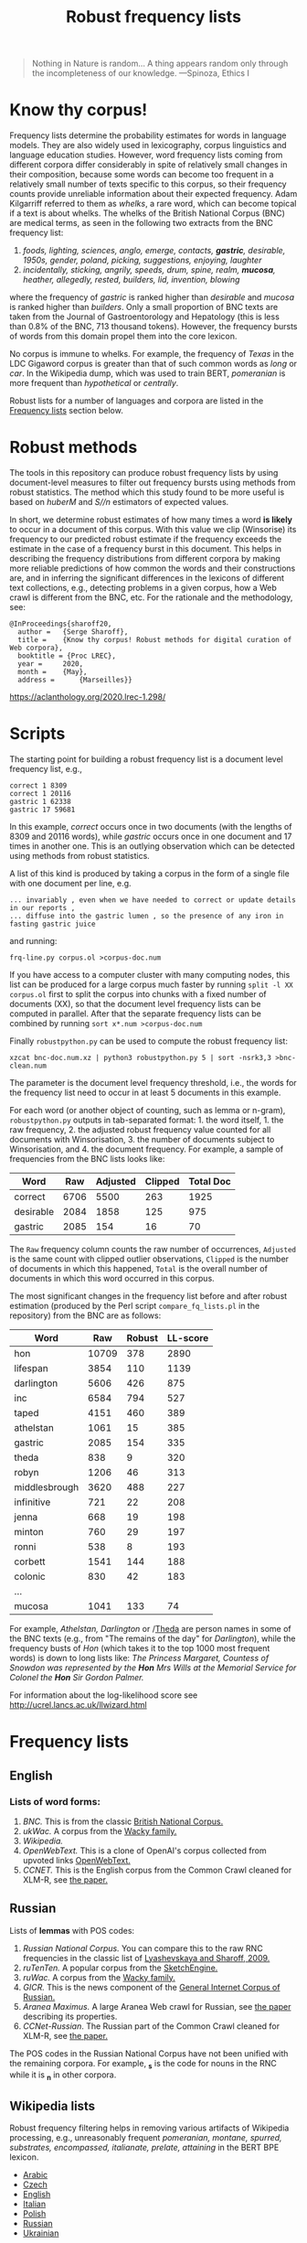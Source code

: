 #+TITLE: Robust frequency lists
#+AUTHOR: 
#+DATE: 
#+OPTIONS: toc:t

#+begin_quote
  Nothing in Nature is random... A thing appears random only through the
  incompleteness of our knowledge. ---Spinoza, Ethics I
#+end_quote

* Know thy corpus!
  :PROPERTIES:
  :CUSTOM_ID: know-thy-corpus
  :END:
Frequency lists determine the probability estimates for words in
language models.  They are also widely used in lexicography, corpus
linguistics and language education studies. However, word frequency
lists coming from different corpora differ considerably in spite of
relatively small changes in their composition, because some words can
become too frequent in a relatively small number of texts specific to
this corpus, so their frequency counts provide unreliable information
about their expected frequency. Adam Kilgarriff referred to them as
/whelks/, a rare word, which can become topical if a text is about
whelks. The whelks of the British National Corpus (BNC) are medical
terms, as seen in the following two extracts from the BNC frequency
list:

 1. /foods, lighting, sciences, anglo, emerge, contacts, *gastric*, desirable, 1950s, gender, poland, picking, suggestions, enjoying, laughter/
 2. /incidentally, sticking, angrily, speeds, drum, spine, realm, *mucosa*, heather, allegedly, rested, builders, lid, invention, blowing/

where the frequency of /gastric/ is ranked higher than /desirable/ and
/mucosa/ is ranked higher than /builders/. Only a small proportion of
BNC texts are taken from the Journal of Gastroentorology and
Hepatology (this is less than 0.8% of the BNC, 713 thousand
tokens). However, the frequency bursts of words from this domain
propel them into the core lexicon.

No corpus is immune to whelks. For example, the frequency of /Texas/
in the LDC Gigaword corpus is greater than that of such common words
as /long/ or /car/. In the Wikipedia dump, which was used to train BERT, /pomeranian/ is more frequent than /hypothetical/ or /centrally/.

Robust lists for a number of languages and corpora are listed in the
[[#frequency-lists][Frequency lists]] section below.

* Robust methods
  :PROPERTIES:
  :CUSTOM_ID: robust-methods
  :END:
The tools in this repository can produce robust frequency lists by using
document-level measures to filter out frequency bursts using methods
from robust statistics. The method which this study found to be more
useful is based on /huberM/ and /S//n/ estimators of expected values.

In short, we determine robust estimates of how many times a word *is
likely* to occur in a document of this corpus. With this value we clip
(Winsorise) its frequency to our predicted robust estimate if the
frequency exceeds the estimate in the case of a frequency burst in this
document. This helps in describing the frequency distributions from
different corpora by making more reliable predictions of how common the
words and their constructions are, and in inferring the significant
differences in the lexicons of different text collections, e.g.,
detecting problems in a given corpus, how a Web crawl is different from
the BNC, etc. For the rationale and the methodology, see:

#+begin_example
@InProceedings{sharoff20,
  author =   {Serge Sharoff},
  title =    {Know thy corpus! Robust methods for digital curation of Web corpora},
  booktitle = {Proc LREC},
  year =     2020,
  month =    {May},
  address =      {Marseilles}}
#+end_example

[[https://aclanthology.org/2020.lrec-1.298/]]

* Scripts
  :PROPERTIES:
  :CUSTOM_ID: scripts
  :END:
The starting point for building a robust frequency list is a document
level frequency list, e.g.,

#+begin_example
correct 1 8309
correct 1 20116
gastric 1 62338
gastric 17 59681
#+end_example

In this example, /correct/ occurs once in two documents (with the
lengths of 8309 and 20116 words), while /gastric/ occurs once in one
document and 17 times in another one. This is an outlying observation
which can be detected using methods from robust statistics.

A list of this kind is produced by taking a corpus in the form of a
single file with one document per line, e.g.

#+begin_example
... invariably , even when we have needed to correct or update details in our reports ,
... diffuse into the gastric lumen , so the presence of any iron in fasting gastric juice
#+end_example

and running:

=frq-line.py corpus.ol >corpus-doc.num=

If you have access to a computer cluster with many computing nodes,
this list can be produced for a large corpus much faster by running
=split -l XX corpus.ol= first to split the corpus into chunks with a fixed
number of documents (XX), so that the document level frequency lists
can be computed in parallel. After that the separate frequency lists
can be combined by running =sort x*.num >corpus-doc.num=

Finally =robustpython.py= can be used to compute the robust frequency
list:

=xzcat bnc-doc.num.xz | python3 robustpython.py 5 | sort -nsrk3,3 >bnc-clean.num=

The parameter is the document level frequency threshold, i.e., the words
for the frequency list need to occur in at least 5 documents in this
example.

For each word (or another object of counting, such as lemma or n-gram),
=robustpython.py= outputs in tab-separated format: 1. the word
itself, 1. the raw frequency, 2. the adjusted robust frequency value
counted for all documents with Winsorisation, 3. the number of documents
subject to Winsorisation, and 4. the document frequency.  For example, a sample of frequencies from the BNC lists looks like:

 
| Word      | Raw  | Adjusted | Clipped | Total Doc |
|-----------+------+------+-----+------|
| correct   | 6706 | 5500 | 263 | 1925 |
| desirable | 2084 | 1858 | 125 |  975 |
| gastric   | 2085 |  154 |  16 |   70 |

The =Raw= frequency column counts the raw number of occurrences, =Adjusted= is the same count with clipped outlier observations, =Clipped= is the number of documents in which this happened, =Total= is the overall number of documents in which this word occurred in this corpus.

The most significant changes in the frequency list before and after
robust estimation (produced by the Perl script =compare_fq_lists.pl= in
the repository) from the BNC are as follows:

| Word          | Raw   | Robust | LL-score |
|---------------+-------+--------+----------|
| hon           | 10709 | 378    | 2890     |
| lifespan      | 3854  | 110    | 1139     |
| darlington    | 5606  | 426    | 875      |
| inc           | 6584  | 794    | 527      |
| taped         | 4151  | 460    | 389      |
| athelstan     | 1061  | 15     | 385      |
| gastric       | 2085  | 154    | 335      |
| theda         | 838   | 9      | 320      |
| robyn         | 1206  | 46     | 313      |
| middlesbrough | 3620  | 488    | 227      |
| infinitive    | 721   | 22     | 208      |
| jenna         | 668   | 19     | 198      |
| minton        | 760   | 29     | 197      |
| ronni         | 538   | 8      | 193      |
| corbett       | 1541  | 144    | 188      |
| colonic       | 830   | 42     | 183      |
| ...           |       |        |          |
| mucosa        | 1041  | 133    | 74       |

For example, /Athelstan, Darlington/ or /[[http://corpus.leeds.ac.uk/cgi-bin/cqp.pl?q=Theda&c=BNC&t=150][Theda]]
are person names in some of the BNC texts (e.g., from "The remains of the
day" for /Darlington/), while the frequency busts of /Hon/ (which takes
it to the top 1000 most frequent words) is down to long lists like: /The
Princess Margaret, Countess of Snowdon was represented by the *Hon* Mrs
Wills at the Memorial Service for Colonel the *Hon* Sir Gordon Palmer./

For information about the log-likelihood score see
[[http://ucrel.lancs.ac.uk/llwizard.html]]

* Frequency lists
  :PROPERTIES:
  :CUSTOM_ID: frequency-lists
  :END:
** English
   :PROPERTIES:
   :CUSTOM_ID: english
   :END:
*** Lists of word forms:
    :PROPERTIES:
    :CUSTOM_ID: lists-of-word-forms
    :END:
1. [[bnc-clean2.tsv][BNC.]] This  is from the classic [[http://www.natcorp.ox.ac.uk/][British National Corpus.]]
2. [[ukwac-clean2.tsv.xz][ukWac.]] A corpus from the [[https://wacky.sslmit.unibo.it/doku.php][Wacky family.]]
3. [[wiki-en-clean2.tsv.xz][Wikipedia.]]
4. [[openwebtext-clean2.tsv.xz][OpenWebText.]]
   This is a clone of OpenAI's corpus collected from upvoted links
   [[https://github.com/jcpeterson/openwebtext][OpenWebText.]]
5. [[ccnet-en-200-clean2-biwt.tsv.xz][CCNET.]]  This is the English corpus from the Common Crawl cleaned for XLM-R,
   see [[http://www.lrec-conf.org/proceedings/lrec2020/pdf/2020.lrec-1.494.pdf][the paper.]]

** Russian
   :PROPERTIES:
   :CUSTOM_ID: russian
   :END:
Lists of *lemmas* with POS codes:

1. [[ru/rnc-orig.out.lpos-clean2-biwt.tsv.xz][Russian National Corpus.]] You can compare this to the raw RNC frequencies in the classic list of [[http://dict.ruslang.ru/freq.php][Lyashevskaya and Sharoff, 2009.]]
2. [[ru/ruTenTen.vert.xz.lpos-clean2-biwt.tsv.xz][ruTenTen.]] A popular corpus from the [[https://www.sketchengine.eu/rutenten-russian-corpus/][SketchEngine.]]
3. [[ru/ruwac.out.gz.lpos-clean2-biwt.tsv.xz][ruWac.]] A corpus from the [[https://wacky.sslmit.unibo.it/doku.php][Wacky family.]]
4. [[ru/gicr-news.out.xz.lpos-clean2-biwt.tsv.xz][GICR.]] This is the news component of the [[http://www.webcorpora.ru/en/][General Internet Corpus of Russian.]]
5. [[ru/ru-maximus.xz.lpos-clean2-biwt.num.xz][Aranea Maximus.]] A large Aranea Web crawl for Russian, see [[https://link.springer.com/article/10.1007/s10579-020-09487-4][the paper]] describing its properties.
6. [[ru/ccnet-ru-3-100-clean2-biwt.tsv.xz][CCNet-Russian]]. The Russian part of the Common Crawl cleaned for XLM-R,
   see [[http://www.lrec-conf.org/proceedings/lrec2020/pdf/2020.lrec-1.494.pdf][the paper.]]

The POS codes in the Russian National Corpus have not been unified with the remaining corpora. For example, *_s* is the code for nouns in the RNC while it is *_n* in other corpora.

** Wikipedia lists
   :PROPERTIES:
   :CUSTOM_ID: wikipedia-lists
   :END:
Robust frequency filtering helps in removing various artifacts of
Wikipedia processing, e.g., unreasonably frequent /pomeranian, montane,
spurred, substrates, encompassed, italianate, prelate, attaining/ in the
BERT BPE lexicon.

- [[http://corpus.leeds.ac.uk/frqc/robust/wikipedia-ar-robust.tsv][Arabic]]
- [[http://corpus.leeds.ac.uk/frqc/robust/wikipedia-cs-robust.tsv][Czech]]
- [[http://corpus.leeds.ac.uk/frqc/robust/wiki-en-clean2.num][English]]
- [[http://corpus.leeds.ac.uk/frqc/robust/wikipedia-it.tsv][Italian]]
- [[http://corpus.leeds.ac.uk/frqc/robust/wikipedia-pl.tsv][Polish]]
- [[http://corpus.leeds.ac.uk/frqc/robust/wikipedia-ru-robust.tsv][Russian]]
- [[http://corpus.leeds.ac.uk/frqc/robust/wikipedia-uk-robust.tsv][Ukrainian]]

ccnet-en-200-clean2-biwt.tsv.xz

openwebtext-robust-R.tsv.xz
